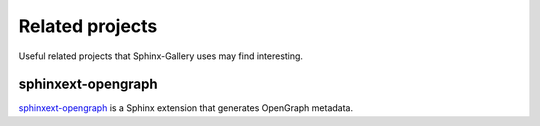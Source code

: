 ================
Related projects
================

Useful related projects that Sphinx-Gallery uses may find interesting.

sphinxext-opengraph
===================

`sphinxext-opengraph <https://github.com/wpilibsuite/sphinxext-opengraph>`_
is a Sphinx extension that generates OpenGraph metadata.

